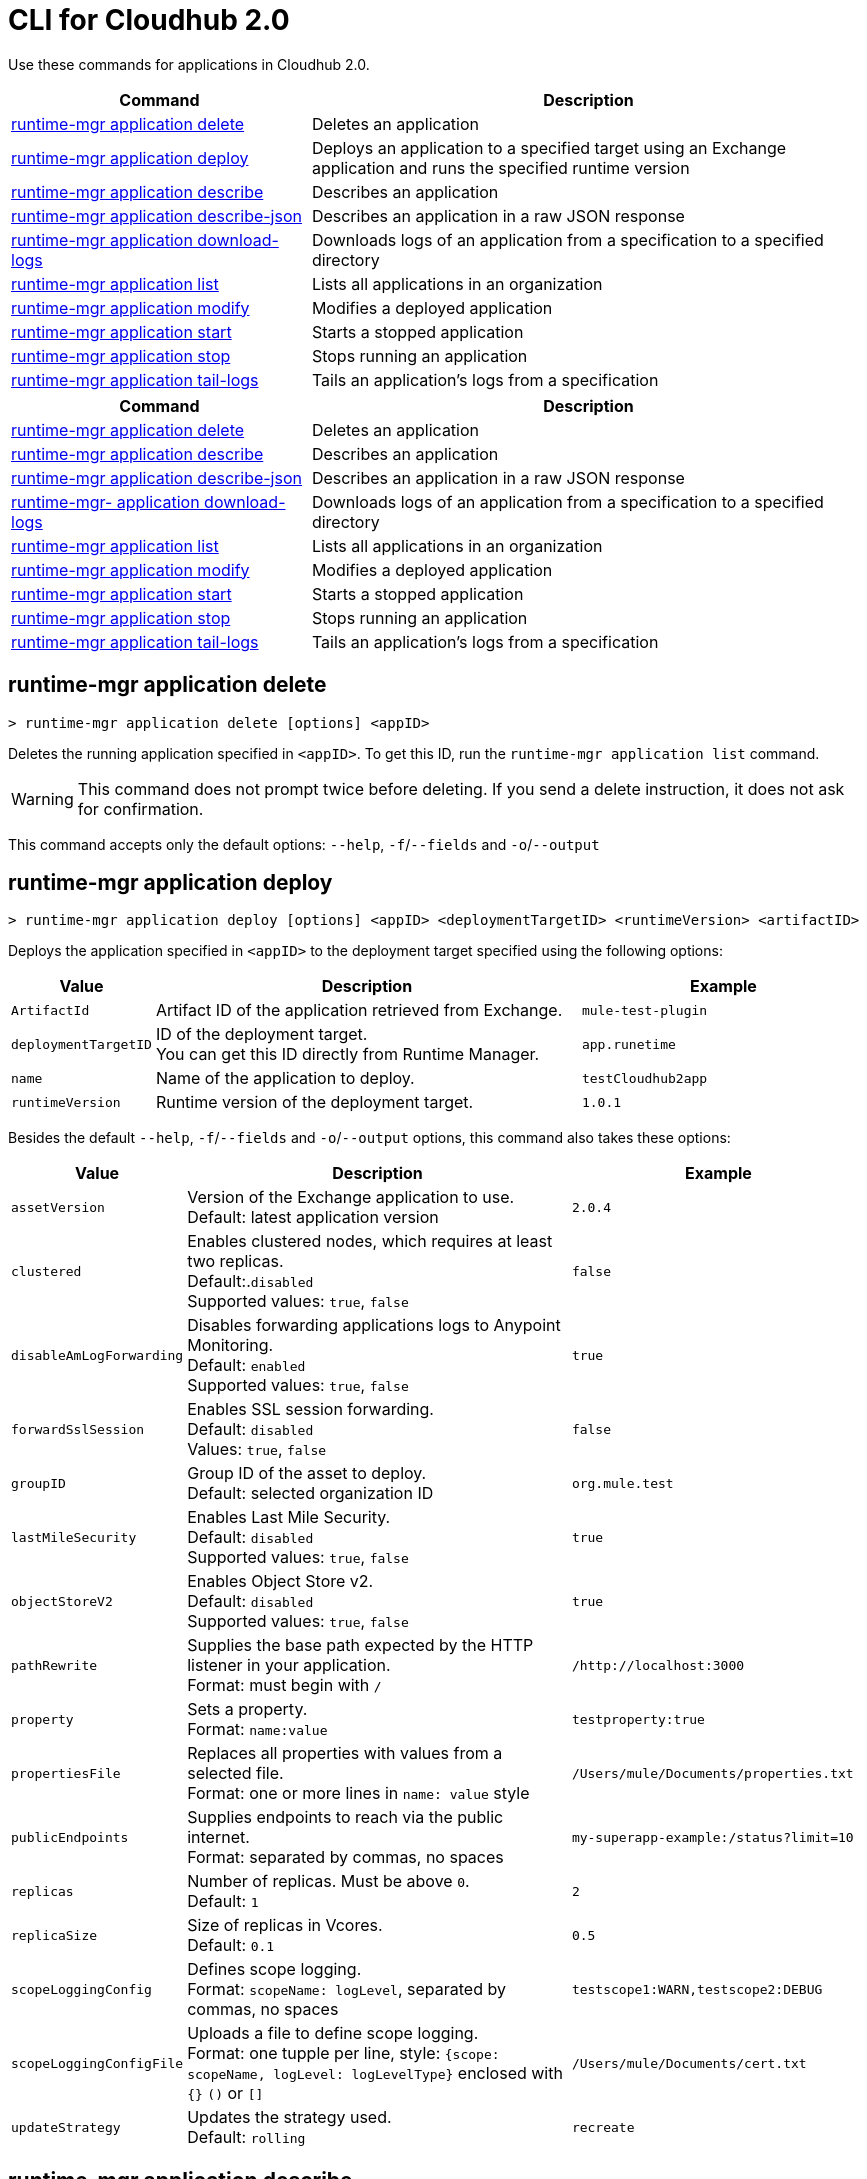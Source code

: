 = CLI for Cloudhub 2.0

Use these commands for applications in Cloudhub 2.0.

// tag::summary[]

[%header,cols="35a,65a"]
|===
|Command |Description
| xref:cloudhub2-apps.adoc#runtime-mgr-application-delete[runtime-mgr application delete] | Deletes an application
| xref:cloudhub2-apps.adoc#runtime-mgr-application-deploy[runtime-mgr application deploy] | Deploys an application to a specified target using an Exchange application and runs the specified runtime version
| xref:cloudhub2-apps.adoc#runtime-mgr-application-describe[runtime-mgr application describe] | Describes an application
| xref:cloudhub2-apps.adoc#runtime-mgr-application-describe-json[runtime-mgr application describe-json] | Describes an application in a raw JSON response
| xref:cloudhub2-apps.adoc#runtime-mgr-application-download-logs[runtime-mgr application download-logs] | Downloads logs of an application from a specification to a specified directory 
| xref:cloudhub2-apps.adoc#runtime-mgr-application-list[runtime-mgr application list] | Lists all applications in an organization
| xref:cloudhub2-apps.adoc#runtime-mgr-application-modify[runtime-mgr application modify] | Modifies a deployed application
| xref:cloudhub2-apps.adoc#runtime-mgr-application-start[runtime-mgr application start] | Starts a stopped application
| xref:cloudhub2-apps.adoc#runtime-mgr-application-stop[runtime-mgr application stop] | Stops running an application
| xref:cloudhub2-apps.adoc#runtime-mgr-application-tail-logs[runtime-mgr application tail-logs] | Tails an application's logs from a specification 
|===
// end::summary[]

// tag::summary-rtf[]
[%header,cols="35a,65a"]
|===
|Command |Description
| xref:cloudhub2-apps.adoc#runtime-mgr-application-delete[runtime-mgr application delete] | Deletes an application
| xref:cloudhub2-apps.adoc#runtime-mgr-application-describe[runtime-mgr application describe] | Describes an application
| xref:cloudhub2-apps.adoc#runtime-mgr-application-describe-json[runtime-mgr application describe-json] | Describes an application in a raw JSON response
| xref:cloudhub2-apps.adoc#runtime-mgr-application-download-logs[runtime-mgr- application download-logs] | Downloads logs of an application from a specification to a specified directory 
| xref:cloudhub2-apps.adoc#runtime-mgr-application-list[runtime-mgr application list] | Lists all applications in an organization
| xref:cloudhub2-apps.adoc#runtime-mgr-application-modify[runtime-mgr application modify] | Modifies a deployed application
| xref:cloudhub2-apps.adoc#runtime-mgr-application-start[runtime-mgr application start] | Starts a stopped application
| xref:cloudhub2-apps.adoc#runtime-mgr-application-stop[runtime-mgr application stop] | Stops running an application
| xref:cloudhub2-apps.adoc#runtime-mgr-application-tail-logs[runtime-mgr application tail-logs] | Tails an application's logs from a specification 
|===
// end::summary-rtf[]

// tag::commands[]
== runtime-mgr application delete

----
> runtime-mgr application delete [options] <appID>
----
Deletes the running application specified in `<appID>`. To get this ID, run the `runtime-mgr application list` command.

[WARNING]
This command does not prompt twice before deleting. If you send a delete instruction, it does not ask for confirmation.

This command accepts only the default options: `--help`, `-f`/`--fields` and `-o`/`--output`

[[runtime-mgr-application-deploy]]
== runtime-mgr application deploy

----
> runtime-mgr application deploy [options] <appID> <deploymentTargetID> <runtimeVersion> <artifactID> 
----
Deploys the application specified in `<appID>` to the deployment target specified using the following options:

[%header,cols="12a,53a,35a"]
|===
|Value |Description | Example
|`ArtifactId` |Artifact ID of the application retrieved from Exchange. | `mule-test-plugin`
|`deploymentTargetID` |ID of the deployment target. +
You can get this ID directly from Runtime Manager.  | `app.runetime`
|`name` |Name of the application to deploy. | `testCloudhub2app`
|`runtimeVersion` |Runtime version of the deployment target.|`1.0.1`

|===

Besides the default `--help`, `-f`/`--fields` and `-o`/`--output` options, this command also takes these options:

[%header,cols="12a,53a,35a"]
|===
|Value |Description |Example
|`assetVersion` | Version of the Exchange application to use. +
Default: latest application version | `2.0.4`
|`clustered`| Enables clustered nodes, which requires at least two replicas. +
 Default:.`disabled` +
Supported values: `true`, `false` |`false` 
|`disableAmLogForwarding`| Disables forwarding applications logs to Anypoint Monitoring. +
Default: `enabled` +
Supported values: `true`, `false` |`true`
|`forwardSslSession`| Enables SSL session forwarding. +
Default: `disabled` +
Values: `true`, `false`| `false`
|`groupID` | Group ID of the asset to deploy. +
Default: selected organization ID | `org.mule.test`
|`lastMileSecurity`| Enables Last Mile Security. +
Default: `disabled` +
Supported values: `true`, `false` | `true`
|`objectStoreV2`| Enables Object Store v2. +
Default: `disabled` +
 Supported values: `true`, `false` | `true`
|`pathRewrite`| Supplies the base path expected by the HTTP listener in your application. +
Format: must begin with `/` | `/http://localhost:3000`
|`property`| Sets a property. +
Format: `name:value` | `testproperty:true`
|`propertiesFile`| Replaces all properties with values from a selected file. +
Format: one or more lines in `name: value` style | `/Users/mule/Documents/properties.txt`
|`publicEndpoints`| Supplies endpoints to reach via the public internet. +
Format: separated by commas, no spaces | `my-superapp-example:/status?limit=10`
|`replicas` | Number of replicas. Must be above `0`. +
Default: `1` | `2`
|`replicaSize`| Size of replicas in Vcores. +
Default: `0.1` | `0.5`
|`scopeLoggingConfig`| Defines scope logging. +
Format: `scopeName: logLevel`, separated by commas, no spaces | ``testscope1:WARN,testscope2:DEBUG``
|`scopeLoggingConfigFile`| Uploads a file to define scope logging. +
Format: one tupple per line, style: `{scope: scopeName, logLevel: logLevelType}` enclosed with `{}` `()` or `[]` |`/Users/mule/Documents/cert.txt`
|`updateStrategy`| Updates the strategy used. +
Default: `rolling` | `recreate`
|===

[[runtime-mgr-application-describe]]
== runtime-mgr application describe 

----
> runtime-mgr application describe [options] <appID>
----
Displays information about the application specified in `<appID>`. To get this ID, run the `runtime-mgr application list` command.

This command accepts only the default options: `--help`, `-f`/`--fields` and `-o`/`--output`

== runtime-mgr application describe-json 

----
> runtime-mgr application describe-json [options] <appID>
----
Displays a raw JSON response from the application specified in `<appID>`. To get this ID, run the `runtime-mgr application list` command.

This command accepts only the default options: `--help`, `-f`/`--fields` and `-o`/`--output`

== runtime-mgr application download-logs

----
> runtime-mgr application download-logs [options] <appID> <directory> <specID> 
----

Downloads logs for the application specified in `<appID>` from the specification specified in `<specID>` to the selected directory.

To get the `<appID>`, run the `runtime-mgr application list` command.

To get the `<specID>` run the `runtime-mgr application describe` command.

This command accepts only the default options: `--help`, `-f`/`--fields` and `-o`/`--output`

== runtime-mgr application list

----
> runtime-mgr application list [options]
----
Lists all applications in your organization. 

This command accepts only the default options: `--help`, `-f`/`--fields` and `-o`/`--output`

== runtime-mgr application modify

----
> runtime-mgr application modify [options] <appID> <certificateName>
----
Updates the settings of an existing application specified in `<appID>`. 
To get the `<appID>`, run the `runtime-mgr application list` command.

Besides the default `--help`, `-f`/`--fields` and `-o`/`--output` options, this command also takes these options:

[%header,cols="12a,53a,35a"]
|===
|Value |Description |Example
|`ArtifactId` |ID of the application retrieved from Exchange. | `mule-maven-plugin`
|`assetVersion` | Version of the Exchange application to use. +
Default: latest application version | `2.0.4`
|`clustered`| Enables clustered nodes, which requires at least two replicas. +
Default: `disabled` +
Supported values: `true`, `false` |`false` 
|`disableAmLogForwarding`| Disables forwarding applications logs to Anypoint Monitoring. +
Default: `enabled` +
Supported values: `true`, `false` |`true`
|`forwardSslSession`| Enables SSL session forwarding. +
Default: `disabled` +
Values: `true`, `false`| `false`
|`groupID` | Group ID of the asset to deploy. +
Default: selected organization ID.| `org.mule.testgroup`
|`lastMileSecurity`| Enables Last Mile Security. +
Default: `disabled` +
Supported values: `true`, `false` | `true`
|`objectStoreV2`| Enables object store v2. +
Default: `disabled` +
Supported values: `true`, `false` | `true`
|`pathRewrite`| Supplies the base path expected by the HTTP listener in your application. +
Format: must begin with `/` | `/http://localhost:3000`.
|`property`| Sets a property. +
Format: `name:value` | `testproperty:true`
|`propertiesFile`| Replaces all properties with values from a selected file. +
Format: one or more lines in `name: value` style | `/Users/mule/Documents/properties.txt`
|`publicEndpoints`| Supplies endpoints to reach via the public internet. +
 Format: separated by commas, no spaces | `my-superapp-example: /status?limit=10`
|`replicas` | Number of replicas. Must be above `0`. +
Default: `1` | `2`
|`replicaSize`| Size of replicas in Vcores. +
Default: `0.1` | `0.5`
|`runtimeVersion` |Runtime version of the deployment target.|`1.0.1`
|`scopeLoggingConfig`| Defines scope logging. +
Format: `scopeName: logLevel`, separated by commas, no spaces | `testscope1:WARN,testscope2:DEBUG`
|`scopeLoggingConfigFile`| Uploads a file to define scope logging. +
Format: 1 tupple per line, style: `{scope: scopeName, logLevel: logLevelType}` enclosed with `{}` `()` or `[]` |`/Users/mule/Documents/cert.txt`
|`updateStrategy`| Updates the strategy used. +
Default: `rolling` | `recreate`

|===
[[runtime-mgr-application-start]]
== runtime-mgr application start

----
> runtime-mgr application start [options] <appid>
----
Starts running the application specified in `<appid>`. To get this ID, run the `runtime-mgr application list` command.

This command accepts only the default option `--help`.

[[runtime-mgr-application-stop]]
== runtime-mgr application stop

----
> runtime-mgr application stop [options] <appID>
----
Stops running the application specified in `<appID>`. To get this ID, run the `runtime-mgr application list` command.

This command accepts only the default option `--help`.

[[runtime-mgr-application-tail-logs]]
== runtime-mgr application tail-logs

----
> runtime-mgr:application:tail-logs [options] <appID> <specID> 
----
Tails application logs for the application specificied in `<appID>` from the specification specified in `<specID>`.

To get the `<appID>`, run the `runtime-mgr application list` command.

To get the `<specID>` run the `runtime-mgr application describe` command.


This command accepts only the default option `--help`.
// end::commands[]

// tag::commands-rtf[]
[[runtime-mgr-application-delete]]
== runtime-mgr application delete

----
> runtime-mgr application delete [options] <appID>
----
Deletes the running application specified in `<appID>`. To get this ID, run the `runtime-mgr application list` command.

[WARNING]
This command does not prompt twice before deleting. If you send a delete instruction, it does not ask for confirmation.

This command accepts only the default option `--help`.

[[runtime-mgr-application-describe]]
== runtime-mgr application describe 

----
> runtime-mgr application describe [options] <appID>
----
Displays information about the application specified in `<appID>`. To get this ID, run the `runtime-mgr application list` command.

This command accepts only the default option `--help`.

[[runtime-mgr-application-describe-json]]
== runtime-mgr application describe-json 

----
> runtime-mgr application describe-json [options] <appID>
----
Displays a raw JSON response from the application specified in `<appID>`. To get this ID, run the `runtime-mgr application list` command.

This command accepts only the default option `--help`.

[[runtime-mgr-application-download-logs]]
== runtime-mgr application download-logs

----
> runtime-mgr application download-logs [options] <appID> <directory> <specID> 
----

Downloads logs for the application specified in `<appID>` from the specification specified in `<specID>` to the selected directory.

To get the `<appID>`, run the `runtime-mgr application list` command.

To get the `<specID>` run the `runtime-mgr application describe` command.

This command accepts only the default option `--help`.

[[runtime-mgr-application-list]]
== runtime-mgr application list

----
> runtime-mgr application list [options]
----
Lists all applications in your organization. 

This command accepts only the default option `--help`.

[[runtime-mgr-application-modify]]
== runtime-mgr application modify

----
> runtime-mgr application modify [options] <appID> <certificateName>
----
Updates the settings of an existing application specified in `<appID>`. 
To get the `<appID>`, run the `runtime-mgr application list` command.

Besides the default `--help` option, this command also takes:

[%header,cols="12a,53a,35a"]
|===
|Value |Description |Example
|`ArtifactId` |ID of the application retrieved from Exchange. | `mule-maven-plugin`
|`assetVersion` | Version of the Exchange application to use. +
Default: latest application version | `2.0.4`
|`clustered`| Enables clustered nodes, which requires at least two replicas. +
Default: `disabled` +
Supported values: `true`, `false` |`false` 
|`disableAmLogForwarding`| Disables forwarding applications logs to Anypoint Monitoring. +
Default: `enabled` +
Supported values: `true`, `false` |`true`
|`forwardSslSession`| Enables SSL session forwarding. +
Default: `disabled` +
Values: `true`, `false`| `false`
|`groupID` | Group ID of the asset to deploy. +
Default: selected organization ID.| `org.mule.testgroup`
|`lastMileSecurity`| Enables Last Mile Security. +
Default: `disabled` +
Supported values: `true`, `false` | `true`
|`objectStoreV2`| Enables object store v2. +
Default: `disabled` +
Supported values: `true`, `false` | `true`
|`pathRewrite`| Supplies the base path expected by the HTTP listener in your application. +
Format: must begin with `/` | `/http://localhost:3000`.
|`property`| Sets a property. +
Format: `name:value` | `testproperty:true`
|`propertiesFile`| Replaces all properties with values from a selected file. +
Format: one or more lines in `name: value` style | `/Users/mule/Documents/properties.txt`
|`publicEndpoints`| Supplies endpoints to reach via the public internet. +
 Format: separated by commas, no spaces | `my-superapp-example: /status?limit=10`
|`replicas` | Number of replicas. Must be above `0`. +
Default: `1` | `2`
|`replicaSize`| Size of replicas in Vcores. +
Default: `0.1` | `0.5`
|`runtimeVersion` |Runtime version of the deployment target.|`1.0.1`
|`scopeLoggingConfig`| Defines scope logging. +
Format: `scopeName: logLevel`, separated by commas, no spaces | `testscope1:WARN,testscope2:DEBUG`
|`scopeLoggingConfigFile`| Uploads a file to define scope logging. +
Format: 1 tupple per line, style: `{scope: scopeName, logLevel: logLevelType}` enclosed with `{}` `()` or `[]` |`/Users/mule/Documents/cert.txt`
|`updateStrategy`| Updates the strategy used. +
Default: `rolling` | `recreate`

|===

== runtime-mgr application start

----
> runtime-mgr application start [options] <appid>
----
Starts running the application specified in `<appid>`. To get this ID, run the `runtime-mgr application list` command.

This command accepts only the default options: `--help`, `-f`/`--fields` and `-o`/`--output`

== runtime-mgr application stop

----
> runtime-mgr application stop [options] <appID>
----
Stops running the application specified in `<appID>`. To get this ID, run the `runtime-mgr application list` command.

This command accepts only the default options: `--help`, `-f`/`--fields` and `-o`/`--output`


== runtime-mgr application tail-logs

----
> runtime-mgr application tail-logs [options] <appID> <specID> 
----
Tails application logs for the application specificied in `<appID>` from the specification specified in `<specID>`.

To get the `<appID>`, run the `runtime-mgr application list` command.

To get the `<specID>` run the `runtime-mgr application describe` command.


This command accepts only the default options: `--help`, `-f`/`--fields` and `-o`/`--output`
// end::commands-rtf[]
